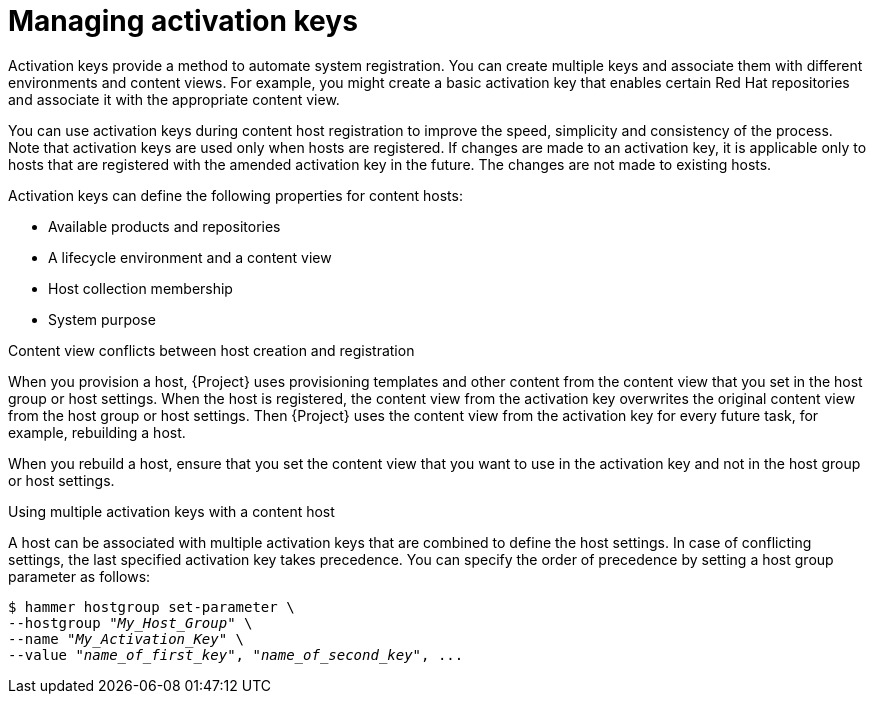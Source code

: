 [id="Managing_Activation_Keys_{context}"]
= Managing activation keys

Activation keys provide a method to automate system registration.
You can create multiple keys and associate them with different environments and content views.
For example, you might create a basic activation key that enables certain Red Hat repositories and associate it with the appropriate content view.

You can use activation keys during content host registration to improve the speed, simplicity and consistency of the process.
Note that activation keys are used only when hosts are registered.
If changes are made to an activation key, it is applicable only to hosts that are registered with the amended activation key in the future.
The changes are not made to existing hosts.

Activation keys can define the following properties for content hosts:

* Available products and repositories
* A lifecycle environment and a content view
* Host collection membership
* System purpose

.Content view conflicts between host creation and registration
When you provision a host, {Project} uses provisioning templates and other content from the content view that you set in the host group or host settings.
When the host is registered, the content view from the activation key overwrites the original content view from the host group or host settings.
Then {Project} uses the content view from the activation key for every future task, for example, rebuilding a host.

When you rebuild a host, ensure that you set the content view that you want to use in the activation key and not in the host group or host settings.

.Using multiple activation keys with a content host
A host can be associated with multiple activation keys that are combined to define the host settings.
In case of conflicting settings, the last specified activation key takes precedence.
You can specify the order of precedence by setting a host group parameter as follows:

[options="nowrap" subs="+quotes"]
----
$ hammer hostgroup set-parameter \
--hostgroup "_My_Host_Group_" \
--name "_My_Activation_Key_" \
--value "_name_of_first_key_", "_name_of_second_key_", ...
----
